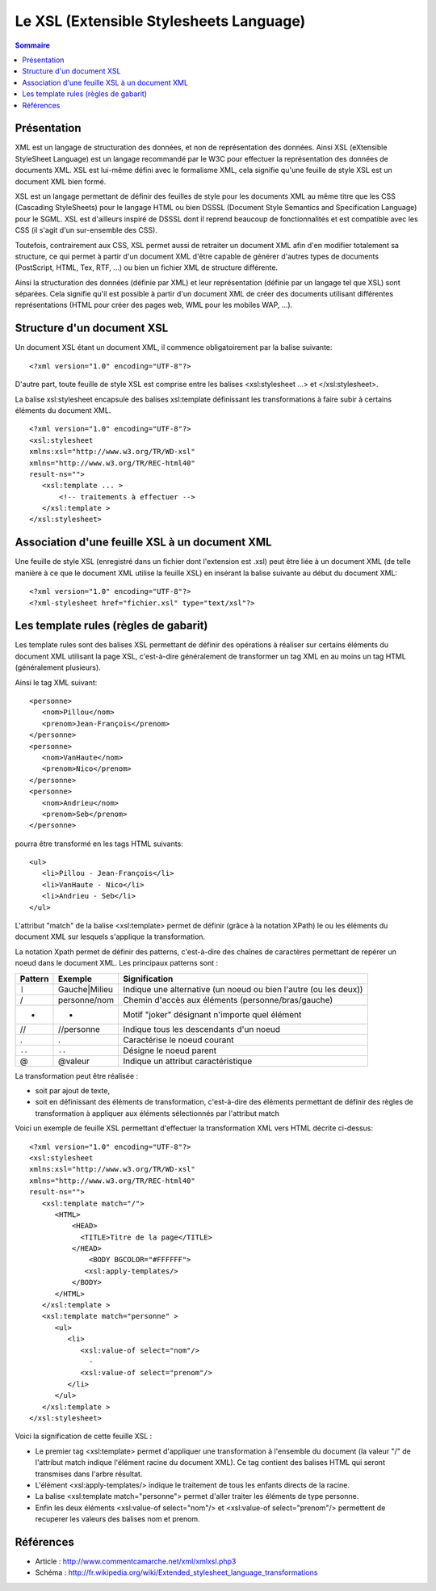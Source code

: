 .. -
.. * #%L
.. * JRst :: Documentation
.. * 
.. * $Id$
.. * $HeadURL$
.. * %%
.. * Copyright (C) 2009 - 2010 CodeLutin
.. * %%
.. * This program is free software: you can redistribute it and/or modify
.. * it under the terms of the GNU Lesser General Public License as 
.. * published by the Free Software Foundation, either version 3 of the 
.. * License, or (at your option) any later version.
.. * 
.. * This program is distributed in the hope that it will be useful,
.. * but WITHOUT ANY WARRANTY; without even the implied warranty of
.. * MERCHANTABILITY or FITNESS FOR A PARTICULAR PURPOSE.  See the
.. * GNU General Lesser Public License for more details.
.. * 
.. * You should have received a copy of the GNU General Lesser Public 
.. * License along with this program.  If not, see
.. * <http://www.gnu.org/licenses/lgpl-3.0.html>.
.. * #L%
.. -
========================================
Le XSL (Extensible Stylesheets Language)
========================================

.. contents:: Sommaire

Présentation
============

XML est un langage de structuration des données, et non de représentation des données. Ainsi XSL
(eXtensible StyleSheet Language) est un langage recommandé par le W3C pour effectuer la représentation
des données de documents XML. XSL est lui-même défini avec le formalisme XML, cela signifie qu'une
feuille de style XSL est un document XML bien formé.

XSL est un langage permettant de définir des feuilles de style pour les documents XML au même titre que
les CSS (Cascading StyleSheets) pour le langage HTML ou bien DSSSL (Document Style Semantics and
Specification Language) pour le SGML. XSL est d'ailleurs inspiré de DSSSL dont il reprend beaucoup
de fonctionnalités et est compatible avec les CSS (il s'agit d'un sur-ensemble des CSS).

Toutefois, contrairement aux CSS, XSL permet aussi de retraiter un document XML afin d'en modifier totalement
sa structure, ce qui permet à partir d'un document XML d'être capable de générer d'autres types de documents
(PostScript, HTML, Tex, RTF, ...) ou bien un fichier XML de structure différente.

Ainsi la structuration des données (définie par XML) et leur représentation (définie par un langage tel que
XSL) sont séparées. Cela signifie qu'il est possible à partir d'un document XML de créer des documents
utilisant différentes représentations (HTML pour créer des pages web, WML pour les mobiles WAP, ...).

.. image:: ../schemas/presentationXSL.png
   :alt: Présentation XSL


Structure d'un document XSL
===========================

Un document XSL étant un document XML, il commence obligatoirement par la balise suivante::

   <?xml version="1.0" encoding="UTF-8"?>


D'autre part, toute feuille de style XSL est comprise entre les balises <xsl:stylesheet ...> et </xsl:stylesheet>.

La balise xsl:stylesheet encapsule des balises xsl:template définissant les transformations à faire subir à certains
éléments du document XML.

::

   <?xml version="1.0" encoding="UTF-8"?>
   <xsl:stylesheet
   xmlns:xsl="http://www.w3.org/TR/WD-xsl"
   xmlns="http://www.w3.org/TR/REC-html40"
   result-ns="">
      <xsl:template ... >
          <!-- traitements à effectuer -->
      </xsl:template >
   </xsl:stylesheet>


Association d'une feuille XSL à un document XML
===============================================

Une feuille de style XSL (enregistré dans un fichier dont l'extension est .xsl) peut être liée à un document
XML (de telle manière à ce que le document XML utilise la feuille XSL) en insérant la balise suivante au début
du document XML::

   <?xml version="1.0" encoding="UTF-8"?>
   <?xml-stylesheet href="fichier.xsl" type="text/xsl"?>


Les template rules (règles de gabarit)
======================================

Les template rules sont des balises XSL permettant de définir des opérations à réaliser sur certains éléments
du document XML utilisant la page XSL, c'est-à-dire généralement de transformer un tag XML en au moins un tag
HTML (généralement plusieurs).

Ainsi le tag XML suivant::

   <personne>
      <nom>Pillou</nom>
      <prenom>Jean-François</prenom>
   </personne>
   <personne>
      <nom>VanHaute</nom>
      <prenom>Nico</prenom>
   </personne>
   <personne>
      <nom>Andrieu</nom>
      <prenom>Seb</prenom>
   </personne>

pourra être transformé en les tags HTML suivants::

   <ul>
      <li>Pillou - Jean-François</li>
      <li>VanHaute - Nico</li>
      <li>Andrieu - Seb</li>
   </ul>

L'attribut "match" de la balise <xsl:template> permet de définir (grâce à la notation XPath) le ou les éléments
du document XML sur lesquels s'applique la transformation.

La notation Xpath permet de définir des patterns, c'est-à-dire des chaînes de caractères permettant de repérer
un noeud dans le document XML. Les principaux patterns sont :

=======  =============  =================================================================
Pattern  Exemple        Signification   
=======  =============  =================================================================
``|``    Gauche|Milieu  Indique une alternative (un noeud ou bien l'autre (ou les deux))
/        personne/nom   Chemin d'accès aux éléments (personne/bras/gauche)
*        *              Motif "joker" désignant n'importe quel élément
//       //personne     Indique tous les descendants d'un noeud
.        .              Caractérise le noeud courant
``..``   ``..``             Désigne le noeud parent
@        @valeur        Indique un attribut caractéristique
=======  =============  =================================================================

La transformation peut être réalisée :

- soit par ajout de texte,
- soit en définissant des éléments de transformation, c'est-à-dire des éléments permettant de définir
  des règles de transformation à appliquer aux éléments sélectionnés par l'attribut match 

Voici un exemple de feuille XSL permettant d'effectuer la transformation XML vers HTML décrite ci-dessus::

   <?xml version="1.0" encoding="UTF-8"?>
   <xsl:stylesheet
   xmlns:xsl="http://www.w3.org/TR/WD-xsl"
   xmlns="http://www.w3.org/TR/REC-html40"
   result-ns="">
      <xsl:template match="/">
         <HTML>
             <HEAD>
               <TITLE>Titre de la page</TITLE>
             </HEAD>
                 <BODY BGCOLOR="#FFFFFF">
                <xsl:apply-templates/>
             </BODY>
         </HTML>
      </xsl:template >
      <xsl:template match="personne" >
         <ul>
            <li>
               <xsl:value-of select="nom"/>
                 -
               <xsl:value-of select="prenom"/>
            </li>
         </ul>
      </xsl:template >
   </xsl:stylesheet>


Voici la signification de cette feuille XSL :

* Le premier tag <xsl:template> permet d'appliquer une transformation à l'ensemble du document (la valeur
  "/" de l'attribut match indique l'élément racine du document XML). Ce tag contient des balises HTML qui
  seront transmises dans l'arbre résultat.
* L'élément <xsl:apply-templates/> indique le traitement de tous les enfants directs de la racine.
* La balise <xsl:template match="personne"> permet d'aller traiter les éléments de type personne.
* Enfin les deux éléments <xsl:value-of select="nom"/> et <xsl:value-of select="prenom"/> permettent de
  recuperer les valeurs des balises nom et prenom.

Références
==========

- Article : http://www.commentcamarche.net/xml/xmlxsl.php3
- Schéma  : http://fr.wikipedia.org/wiki/Extended_stylesheet_language_transformations

